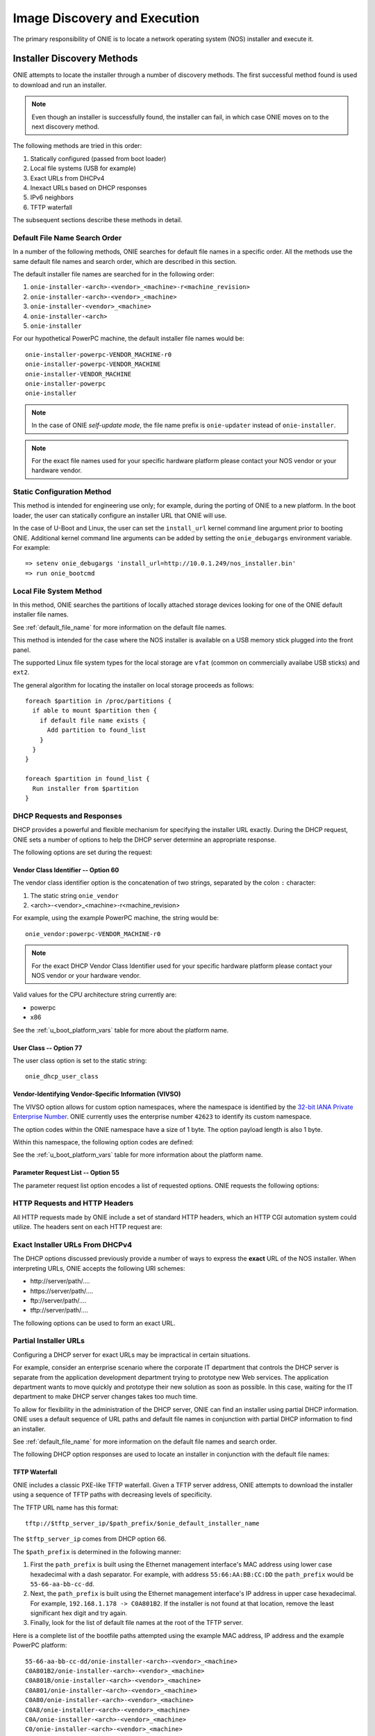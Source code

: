 *****************************
Image Discovery and Execution
*****************************

The primary responsibility of ONIE is to locate a network operating system 
(NOS) installer and execute it.

.. _installer_discovery:

Installer Discovery Methods
===========================

ONIE attempts to locate the installer through a number of discovery
methods.  The first successful method found is used to download and
run an installer.

.. note:: Even though an installer is successfully found, the
  installer can fail, in which case ONIE moves on to the next discovery
  method.

The following methods are tried in this order:

#. Statically configured (passed from boot loader)
#. Local file systems (USB for example)
#. Exact URLs from DHCPv4
#. Inexact URLs based on DHCP responses
#. IPv6 neighbors
#. TFTP waterfall

The subsequent sections describe these methods in detail.

.. _default_file_name:

Default File Name Search Order
------------------------------

In a number of the following methods, ONIE searches for default file
names in a specific order.  All the methods use the same default file
names and search order, which are described in this section.

The default installer file names are searched for in the following order:

#. ``onie-installer-<arch>-<vendor>_<machine>-r<machine_revision>``
#. ``onie-installer-<arch>-<vendor>_<machine>``
#. ``onie-installer-<vendor>_<machine>``
#. ``onie-installer-<arch>``
#. ``onie-installer``

For our hypothetical PowerPC machine, the default installer file names
would be::

  onie-installer-powerpc-VENDOR_MACHINE-r0
  onie-installer-powerpc-VENDOR_MACHINE
  onie-installer-VENDOR_MACHINE
  onie-installer-powerpc
  onie-installer

.. note:: In the case of ONIE *self-update mode*, the file name prefix is
          ``onie-updater`` instead of ``onie-installer``.

.. note:: For the exact file names used for your specific hardware
          platform please contact your NOS vendor or your hardware
          vendor.

Static Configuration Method
---------------------------

This method is intended for engineering use only; for example, during the
porting of ONIE to a new platform.  In the boot loader, the user can
statically configure an installer URL that ONIE will use.

In the case of U-Boot and Linux, the user can set the ``install_url``
kernel command line argument prior to booting ONIE.  Additional kernel
command line arguments can be added by setting the ``onie_debugargs``
environment variable. For example::

  => setenv onie_debugargs 'install_url=http://10.0.1.249/nos_installer.bin'
  => run onie_bootcmd

Local File System Method
------------------------

In this method, ONIE searches the partitions of locally attached
storage devices looking for one of the ONIE default installer file
names.

See :ref:`default_file_name` for more information on the default file names.

This method is intended for the case where the NOS installer is
available on a USB memory stick plugged into the front panel.

The supported Linux file system types for the local storage are
``vfat`` (common on commercially availabe USB sticks) and ``ext2``.

The general algorithm for locating the installer on local storage
proceeds as follows::

  foreach $partition in /proc/partitions {
    if able to mount $partition then {
      if default file name exists {
        Add partition to found_list
      }
    }
  }

  foreach $partition in found_list {
    Run installer from $partition
  }

.. _onie_dhcp_requests:

DHCP Requests and Responses
---------------------------

DHCP provides a powerful and flexible mechanism for specifying the
installer URL exactly.  During the DHCP request, ONIE sets a number of
options to help the DHCP server determine an appropriate response.

The following options are set during the request:

.. csv-table:: DHCP Request Options
  :header: "Option", "Name", "ISC option-name", "RFC"
  :widths: 1, 3, 3, 1
  :delim: |

  60  | Vendor Class Identifier | vendor-class-identifier | `RFC 2132 <http://www.ietf.org/rfc/rfc2132.txt>`_
  77  | User Class | user-class | `RFC 2132 <http://www.ietf.org/rfc/rfc2132.txt>`_
  125 | Vendor-Identifying Vendor-Specific Information | vivso | `RFC 3925 <http://www.ietf.org/rfc/rfc3925.txt>`_
  55  | Parameter Request List | dhcp-parameter-request-list | `RFC 2132 <http://www.ietf.org/rfc/rfc2132.txt>`_


.. _onie_dhcp_vendor_class:

Vendor Class Identifier -- Option 60
^^^^^^^^^^^^^^^^^^^^^^^^^^^^^^^^^^^^

The vendor class identifier option is the concatenation of two
strings, separated by the colon ``:`` character:

#.  The static string ``onie_vendor``
#.  <arch>-<vendor>_<machine>-r<machine_revision>

For example, using the example PowerPC machine, the string would be::

  onie_vendor:powerpc-VENDOR_MACHINE-r0

.. note:: For the exact DHCP Vendor Class Identifier used for your
          specific hardware platform please contact your NOS vendor or
          your hardware vendor.

Valid values for the CPU architecture string currently are:

-  powerpc
-  x86

See the :ref:`u_boot_platform_vars` table for more about the platform name.

User Class -- Option 77
^^^^^^^^^^^^^^^^^^^^^^^

The user class option is set to the static string::

  onie_dhcp_user_class

.. _dhcp_vivso:

Vendor-Identifying Vendor-Specific Information (VIVSO)
^^^^^^^^^^^^^^^^^^^^^^^^^^^^^^^^^^^^^^^^^^^^^^^^^^^^^^

The VIVSO option allows for custom option namespaces, where the
namespace is identified by the `32-bit IANA Private Enterprise Number
<http://www.iana.org/assignments/enterprise-numbers>`_.  ONIE
currently uses the enterprise number ``42623`` to identify its custom
namespace.

The option codes within the ONIE namespace have a size of 1 byte. The
option payload length is also 1 byte.

Within this namespace, the following option codes are defined:

.. _dhcp_vendor_options:

.. csv-table:: VIVSO Options
  :header: "Option Code", "Name", "Type", "Example"
  :widths: 1, 2, 1, 2
  :delim: |

  1 | Installer URL | string | \http://10.0.1.205/nos_installer.bin
  2 | Updater URL | string | \http://10.0.1.205/onie_update.bin
  3 | Platform Name | string | VENDOR_MACHINE
  4 | CPU Architecture | string | powerpc
  5 | Machine Revision | string | 0

See the :ref:`u_boot_platform_vars` table for more information about the platform
name.

Parameter Request List -- Option 55
^^^^^^^^^^^^^^^^^^^^^^^^^^^^^^^^^^^

The parameter request list option encodes a list of requested options.
ONIE requests the following options:

.. csv-table:: DHCP Parameter Request List Options
  :header: "Option", "Name", "ISC option-name", "Option Type", "RFC", "Example"
  :widths: 1, 2, 2, 1, 1, 2
  :delim: |

  1 | Subnet Mask | subnet-mask | dotted quad | `2132 <http://www.ietf.org/rfc/rfc2132.txt>`_ | 255.255.255.0
  3 | Default Gateway | routers | dotted quad | `2132 <http://www.ietf.org/rfc/rfc2132.txt>`_ | 10.0.1.2
  6 | Domain Server | domain-name-servers | dotted quad | `2132 <http://www.ietf.org/rfc/rfc2132.txt>`_ | 10.0.1.2
  7 | Log Server | log-servers | dotted quad | `2132 <http://www.ietf.org/rfc/rfc2132.txt>`_ | 10.0.1.2
  12 | Hostname | host-name |   | `2132 <http://www.ietf.org/rfc/rfc2132.txt>`_ | switch-19
  15 | Domain Name | domain-name | string | `2132 <http://www.ietf.org/rfc/rfc2132.txt>`_ | cumulusnetworks.com
  42 | NTP Servers | ntp-servers | dotted quad | `2132 <http://www.ietf.org/rfc/rfc2132.txt>`_ | 10.0.1.2
  54 | DHCP Server Identifier | dhcp-server-identifier | dotted quad | `2132 <http://www.ietf.org/rfc/rfc2132.txt>`_ | 10.0.1.2
  66 | TFTP Server Name | tftp-server-name | string | `2132 <http://www.ietf.org/rfc/rfc2132.txt>`_ | behemoth01 (requires DNS)
  67 | TFTP Bootfile Name | bootfile-name [#bootfile_name]_ or filename | string | `2132 <http://www.ietf.org/rfc/rfc2132.txt>`_ | tftp/installer.sh
  72 | HTTP Server IP | www-server | dotted quad | `2132 <http://www.ietf.org/rfc/rfc2132.txt>`_ | 10.0.1.251
  114 | Default URL | default-url | string | `3679 <http://www.ietf.org/rfc/rfc3679.txt>`_ | \http://server/path/installer
  150 | TFTP Server IP Address | next-server | dotted quad | `5859 <http://www.ietf.org/rfc/rfc5859.txt>`_ | 10.50.1.200

.. _http_headers:

HTTP Requests and HTTP Headers
------------------------------

All HTTP requests made by ONIE include a set of standard HTTP headers,
which an HTTP CGI automation system could utilize.  The headers sent on
each HTTP request are:

.. csv-table:: HTTP Headers
  :header: "Header", "Value", "Example"
  :widths: 1, 1, 1
  :delim: |

  ONIE-SERIAL-NUMBER: | Serial number | XYZ123004
  ONIE-ETH-ADDR: | Management MAC address | 08:9e:01:62:d1:93
  ONIE-VENDOR-ID: | 32-bit IANA Private Enterprise Number in decimal | 12345
  ONIE-MACHINE: | <vendor>_<machine> | VENDOR_MACHINE
  ONIE-MACHINE-REV: | <machine_revision> | 0
  ONIE-ARCH: | CPU architecture | powerpc
  ONIE-SECURITY-KEY: | Security key | d3b07384d-ac-6238ad5ff00
  ONIE-OPERATION: | ONIE mode of operation | ``os-install`` or ``onie-update``


Exact Installer URLs From DHCPv4
--------------------------------

The DHCP options discussed previously provide a number of ways to
express the **exact** URL of the NOS installer.  When interpreting URLs,
ONIE accepts the following URI schemes:

- \http://server/path/....
- \https://server/path/....
- \ftp://server/path/....
- \tftp://server/path/....

The following options can be used to form an exact URL.

.. csv-table:: Exact DHCP URLs
  :header: "Option", "Name", "Comments"
  :widths: 1, 1, 3
  :delim: |

  125 | VIVSO | "The *installer URL* option (code = 1) specified in the ONIE VIVSO.
  options yields an exact URL.  See :ref:`dhcp_vivso` above".
  114 | Default URL | Intended for HTTP, but other URLs accepted.
  150 + 67 | TFTP server IP and TFTP bootfile |  Both options required for an exact URL.
  66 + 67 | TFTP server name and TFTP bootfile |  Both options required for an exact URL.  Requires DNS.

Partial Installer URLs
----------------------

Configuring a DHCP server for exact URLs may be impractical in certain
situations.

For example, consider an enterprise scenario where the corporate IT
department that controls the DHCP server is separate from the
application development department trying to prototype new Web
services.  The application department wants to move quickly and
prototype their new solution as soon as possible.  In this case,
waiting for the IT department to make DHCP server changes takes too much time.

To allow for flexibility in the administration of the DHCP server, ONIE
can find an installer using partial DHCP information.  ONIE uses a
default sequence of URL paths and default file names in conjunction
with partial DHCP information to find an installer.

See :ref:`default_file_name` for more information on the default file
names and search order.

The following DHCP option responses are used to locate an installer in
conjunction with the default file names:

.. csv-table:: Partial DHCP URLs
  :header: "DHCP Options", "Name", "URL"
  :widths: 1, 1, 3
  :delim: |

  67 | TFTP Bootfile | Contents of bootfile [#bootfile_url]_
  72 | HTTP Server IP | \http://$http_server_ip/${onie_default_installer_names}
  66 | TFTP Server IP | \http://$tftp_server_ip/${onie_default_installer_names}
  66 | DHCP Server IP | \http://$dhcp_server_ip/${onie_default_installer_names}

TFTP Waterfall
^^^^^^^^^^^^^^

ONIE includes a classic PXE-like TFTP waterfall.  Given a TFTP
server address, ONIE attempts to download the installer using a
sequence of TFTP paths with decreasing levels of specificity.

The TFTP URL name has this format::

  tftp://$tftp_server_ip/$path_prefix/$onie_default_installer_name

The ``$tftp_server_ip`` comes from DHCP option 66.

The ``$path_prefix`` is determined in the following manner:

#. First the ``path_prefix`` is built using the Ethernet management
   interface's MAC address using lower case hexadecimal with a dash
   separator. For example, with address ``55:66:AA:BB:CC:DD`` the
   ``path_prefix`` would be ``55-66-aa-bb-cc-dd``.

#. Next, the ``path_prefix`` is built using the Ethernet management
   interface's IP address in upper case hexadecimal. For example,
   ``192.168.1.178 -> C0A801B2``.  If the installer is not found
   at that location, remove the least significant hex digit and try again.

#. Finally, look for the list of default file names at the root of the TFTP server.

Here is a complete list of the bootfile paths attempted using the
example MAC address, IP address and the example PowerPC platform::

  55-66-aa-bb-cc-dd/onie-installer-<arch>-<vendor>_<machine>
  C0A801B2/onie-installer-<arch>-<vendor>_<machine>
  C0A801B/onie-installer-<arch>-<vendor>_<machine>
  C0A801/onie-installer-<arch>-<vendor>_<machine>
  C0A80/onie-installer-<arch>-<vendor>_<machine>
  C0A8/onie-installer-<arch>-<vendor>_<machine>
  C0A/onie-installer-<arch>-<vendor>_<machine>
  C0/onie-installer-<arch>-<vendor>_<machine>
  C/onie-installer-<arch>-<vendor>_<machine>
  onie-installer-<arch>-<vendor>_<machine>-<machine_revision>
  onie-installer-<arch>-<vendor>_<machine>
  onie-installer-<vendor>_<machine>
  onie-installer-<arch>
  onie-installer

See :ref:`default_file_name` for more information on the default file
names and search order.

.. _discover_neighbors:

HTTP IPv6 Neighbors
^^^^^^^^^^^^^^^^^^^

ONIE also queries its IPv6 link-local neighbors via HTTP for an
installer.  The general algorithm follows:

#. ``ping6`` the "all nodes" link local IPv6 multicast address, ``ff02::1``.
#. For each responding neighbor, try to download the default file names
   from the root of the Web server.

Here is an example the URLs used by this method::

  http://fe80::4638:39ff:fe00:139e%eth0/onie-installer-powerpc-VENDOR_MACHINE-r0
  http://fe80::4638:39ff:fe00:139e%eth0/onie-installer-powerpc-VENDOR_MACHINE
  http://fe80::4638:39ff:fe00:139e%eth0/onie-installer-VENDOR_MACHINE
  http://fe80::4638:39ff:fe00:139e%eth0/onie-installer-powerpc
  http://fe80::4638:39ff:fe00:139e%eth0/onie-installer
  http://fe80::4638:39ff:fe00:2659%eth0/onie-installer-powerpc-VENDOR_MACHINE-r0
  http://fe80::4638:39ff:fe00:2659%eth0/onie-installer-powerpc-VENDOR_MACHINE
  http://fe80::4638:39ff:fe00:2659%eth0/onie-installer-VENDOR_MACHINE
  http://fe80::4638:39ff:fe00:2659%eth0/onie-installer-powerpc
  http://fe80::4638:39ff:fe00:2659%eth0/onie-installer
  http://fe80::230:48ff:fe9f:1547%eth0/onie-installer-powerpc-VENDOR_MACHINE-r0
  http://fe80::230:48ff:fe9f:1547%eth0/onie-installer-powerpc-VENDOR_MACHINE
  http://fe80::230:48ff:fe9f:1547%eth0/onie-installer-VENDOR_MACHINE
  http://fe80::230:48ff:fe9f:1547%eth0/onie-installer-powerpc
  http://fe80::230:48ff:fe9f:1547%eth0/onie-installer

This makes it very simple to walk up to a switch and directly connect
a laptop to the Ethernet management port and install from a local HTTP server.

See :ref:`default_file_name` for more information on the default file
names and search order.

Execution Environment
=====================

After ONIE locates and downloads an installer, the next step is to run
the installer.

Prior to execution, ONIE prepares an execution environment:

- ``chmod +x`` on the downloaded installer.
- Export a number of environment variables, usable by the installer.
- Run the installer.

ONIE exports the following environment variables:

.. csv-table:: Installer Core Environment Variables
  :header: "Variable Name", "Meaning"
  :widths: 1, 1
  :delim: |

  onie_exec_url | Currently executing URL
  onie_platform | CPU architecture, vendor and machine name
  onie_vendor_id | 32-bit IANA Private Enterprise Number in decimal
  onie_serial_num | Device serial number
  onie_eth_addr | MAC address for Ethernet management port

In addition, any and all DHCP response options are exported, in the
style of BusyBox's ``udhcpc``.  A sample of those variables follows:

.. csv-table:: Installer DHCP Environment Variables
  :header: "Variable Name", "Meaning"
  :widths: 1, 1
  :delim: |

  onie_disco_dns | DNS Server
  onie_disco_domain | Domain name from DNS
  onie_disco_hostname | Switch hostname
  onie_disco_interface | Ethernet management interface, like eth0
  onie_disco_ip | Ethernet management IP address
  onie_disco_router | Gateway
  onie_disco_serverid | DHCP server IP
  onie_disco_siaddr | TFTP server IP
  onie_disco_subnet | IP netmask
  onie_disco_vivso | VIVSO option data

See :ref:`nos_interface` for more about the NOS installer.

.. rubric:: Footnotes


.. [#bootfile_url] Try to intrepret the bootfile as a URL.  This is a
                   small abuse of the TFTP bootfile option, which has
                   a precedent in other loading schemes such as `iPXE
                   <http://ipxe.org/howto/dhcpd>`_.

.. [#bootfile_name] ONIE currently ignores this parameter. `TFTP Waterfall`_
                    works, as it uses default file names. 
